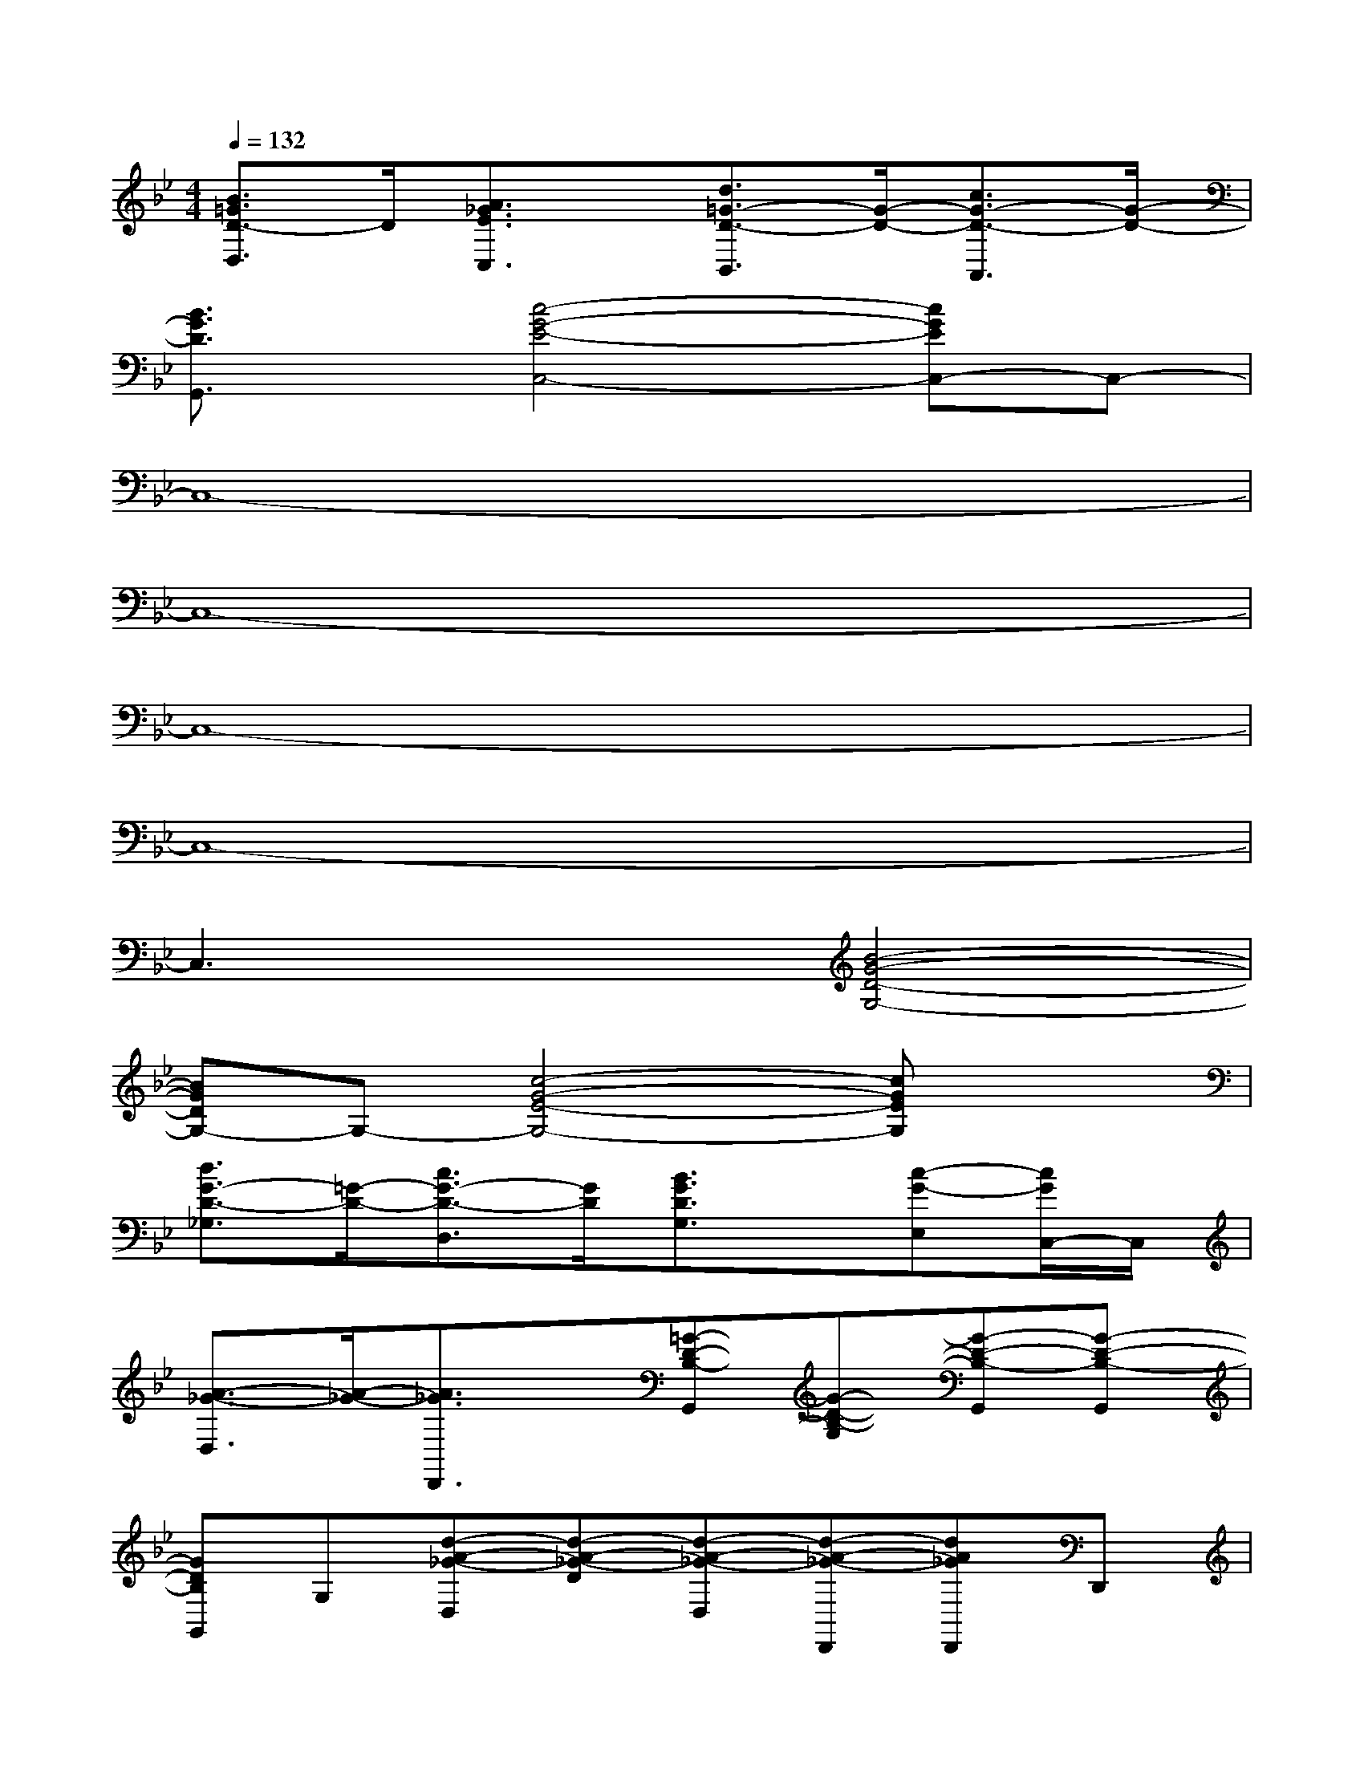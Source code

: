 X:1
T:
M:4/4
L:1/8
Q:1/4=132
K:Bb%2flats
V:1
[B3/2=G3/2D3/2-D,3/2]D/2[A3/2_G3/2E3/2C,3/2]x/2[d3/2=G3/2-D3/2-B,,3/2][G/2-D/2-][c3/2G3/2-D3/2-A,,3/2][G/2-D/2-]|
[B3/2G3/2D3/2G,,3/2]x/2[c4-G4-E4-C,4-][cGEC,-]C,-|
C,8-|
C,8-|
C,8-|
C,8-|
C,3x[B4-G4-D4-G,4-]|
[BGDG,-]G,-[c4-G4-E4-G,4-][cGEG,]x|
[d3/2G3/2-D3/2-_G,3/2][=G/2-D/2-][c3/2G3/2-D3/2-D,3/2][G/2D/2][B3/2G3/2D3/2G,3/2]x/2[c-G-E,][c/2G/2C,/2-]C,/2|
[A3/2-_G3/2-D,3/2][A/2-_G/2-][A3/2_G3/2D,,3/2]x/2[=G-D-B,-G,,][G-D-B,-G,][G-D-B,-G,,][G-D-B,-G,,]|
[GDB,G,,]G,[d-A-_G-D,][d-A-_G-D][d-A-_G-D,][d-A-_G-D,,][dA_GD,,]D,,|
[B-=G-D,][B-G-D][B-G-D,][B-G-D,,][BGD,,]D,,[A-_G-D,][A-_G-D]|
[A-_G-D,][A-_G-D,,][A_GD,,]D,,[B-=G-D,][B-G-D][B-G-D,][B-G-D,,]|
[BGD,,]D,,[c-A-D,][c-A-D][c-A-D,][c-A-D,,][cAD,,]D,,|
[B-G-D,][B-G-D][B-G-D,][B-G-D,,][BGD,,]D,,[A-_G-D,][A-_G-D]|
[A-_G-D,][A-_G-D,,][A_GD,,]D,,[B-=G-D-G,,][B-G-D-G,][B-G-D-G,,][B-G-D-G,,]